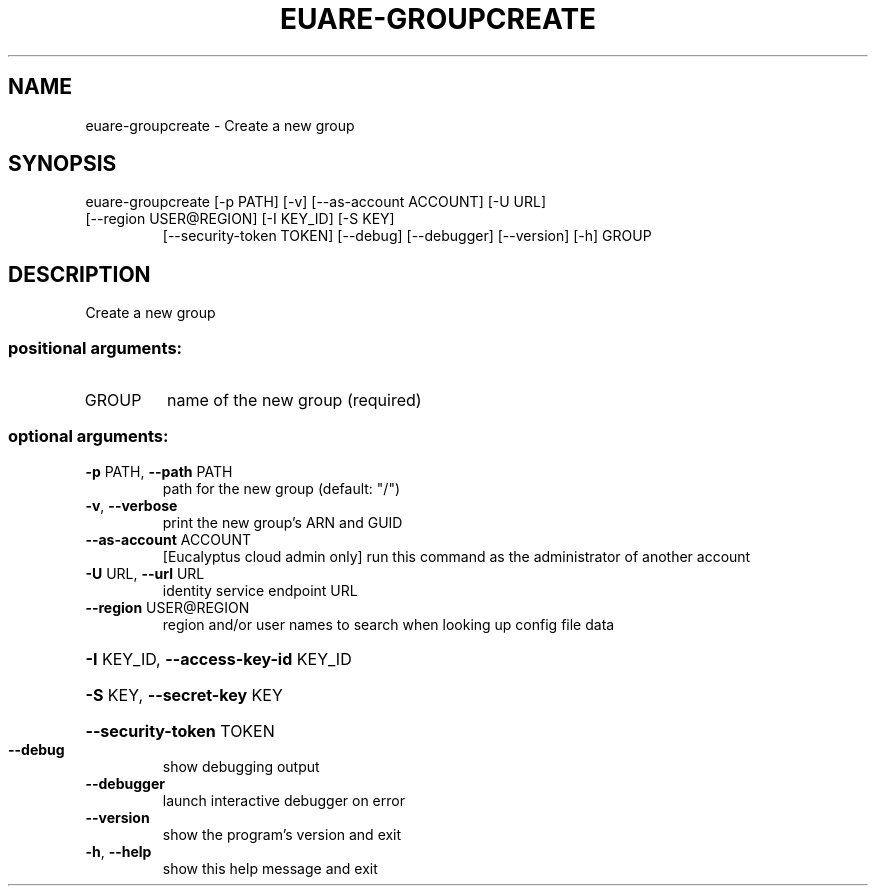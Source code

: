 .\" DO NOT MODIFY THIS FILE!  It was generated by help2man 1.44.1.
.TH EUARE-GROUPCREATE "1" "September 2014" "euca2ools 3.2.0" "User Commands"
.SH NAME
euare-groupcreate \- Create a new group
.SH SYNOPSIS
euare\-groupcreate [\-p PATH] [\-v] [\-\-as\-account ACCOUNT] [\-U URL]
.TP
[\-\-region USER@REGION] [\-I KEY_ID] [\-S KEY]
[\-\-security\-token TOKEN] [\-\-debug] [\-\-debugger]
[\-\-version] [\-h]
GROUP
.SH DESCRIPTION
Create a new group
.SS "positional arguments:"
.TP
GROUP
name of the new group (required)
.SS "optional arguments:"
.TP
\fB\-p\fR PATH, \fB\-\-path\fR PATH
path for the new group (default: "/")
.TP
\fB\-v\fR, \fB\-\-verbose\fR
print the new group's ARN and GUID
.TP
\fB\-\-as\-account\fR ACCOUNT
[Eucalyptus cloud admin only] run this command as the
administrator of another account
.TP
\fB\-U\fR URL, \fB\-\-url\fR URL
identity service endpoint URL
.TP
\fB\-\-region\fR USER@REGION
region and/or user names to search when looking up
config file data
.HP
\fB\-I\fR KEY_ID, \fB\-\-access\-key\-id\fR KEY_ID
.HP
\fB\-S\fR KEY, \fB\-\-secret\-key\fR KEY
.HP
\fB\-\-security\-token\fR TOKEN
.TP
\fB\-\-debug\fR
show debugging output
.TP
\fB\-\-debugger\fR
launch interactive debugger on error
.TP
\fB\-\-version\fR
show the program's version and exit
.TP
\fB\-h\fR, \fB\-\-help\fR
show this help message and exit
